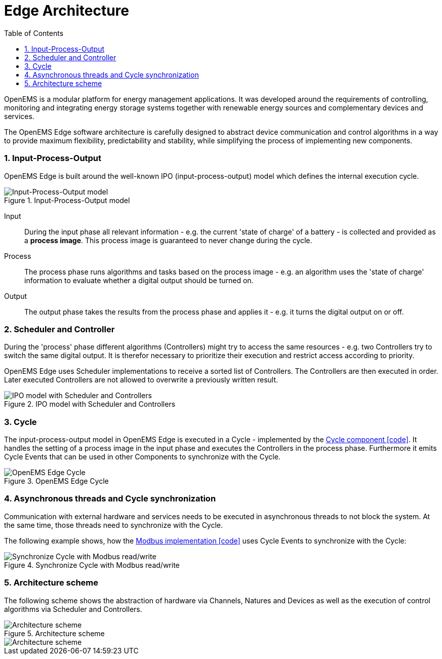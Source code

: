 ifndef::backend-pdf[]
= Edge Architecture
endif::[]
:sectnums:
:sectnumlevels: 4
:toc:
:toclevels: 4
:experimental:
:keywords: AsciiDoc
:source-highlighter: highlight.js
:icons: font

OpenEMS is a modular platform for energy management applications.
It was developed around the requirements of controlling, monitoring and integrating energy storage systems together with renewable energy sources and complementary devices and services.

The OpenEMS Edge software architecture is carefully designed to abstract device communication and control algorithms in a way to provide maximum flexibility, predictability and stability, while simplifying the process of implementing new components.

=== Input-Process-Output

OpenEMS Edge is built around the well-known IPO (input-process-output) model which defines the internal execution cycle.

.Input-Process-Output model
image::input-process-output.png[Input-Process-Output model]

Input::
During the input phase all relevant information - e.g. the current 'state of charge' of a battery - is collected and provided as a *process image*. This process image is guaranteed to never change during the cycle.

Process::
The process phase runs algorithms and tasks based on the process image - e.g. an algorithm uses the 'state of charge' information to evaluate whether a digital output should be turned on.

Output::
The output phase takes the results from the process phase and applies it - e.g. it turns the digital output on or off.

=== Scheduler and Controller

During the 'process' phase different algorithms (Controllers) might try to access the same resources - e.g. two Controllers try to switch the same digital output. It is therefor necessary to prioritize their execution and restrict access according to priority.

OpenEMS Edge uses Scheduler implementations to receive a sorted list of Controllers. The Controllers are then executed in order. Later executed Controllers are not allowed to overwrite a previously written result. 

.IPO model with Scheduler and Controllers
image::input-process-scheduler-output.png[IPO model with Scheduler and Controllers]

=== Cycle

The input-process-output model in OpenEMS Edge is executed in a Cycle - implemented by the link:https://github.com/OpenEMS/openems/blob/develop/io.openems.edge.core/src/io/openems/edge/core/cycle/Cycle.java[Cycle component icon:code[]]. It handles the setting of a process image in the input phase and executes the Controllers in the process phase. Furthermore it emits Cycle Events that can be used in other Components to synchronize with the Cycle.  

.OpenEMS Edge Cycle
image::edge-cycle.png[OpenEMS Edge Cycle]

=== Asynchronous threads and Cycle synchronization

Communication with external hardware and services needs to be executed in asynchronous threads to not block the system. At the same time, those threads need to synchronize with the Cycle.

The following example shows, how the link:https://github.com/OpenEMS/openems/blob/develop/io.openems.edge.bridge.modbus/src/io/openems/edge/bridge/modbus/AbstractModbusBridge.java[Modbus implementation icon:code[]] uses Cycle Events to synchronize with the Cycle:

.Synchronize Cycle with Modbus read/write 
image::cycle-modbus.png[Synchronize Cycle with Modbus read/write]

=== Architecture scheme

The following scheme shows the abstraction of hardware via Channels, Natures and Devices as well as the execution of control algorithms via Scheduler and Controllers.

.Architecture scheme 
image::device-nature-channel-scheduler-controller.png[Architecture scheme]
image::device-nature-channel-scheduler-controller.png[Architecture scheme]